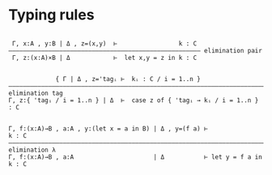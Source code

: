 

* Typing rules
#+begin_src

 Γ, x:A , y:B | Δ , z=(x,y)  ⊢                 k : C
————————————————————————————————————————————————————— elimination pair
 Γ, z:(x:A)×B | Δ            ⊢  let x,y = z in k : C


             { Γ | Δ , z='tagᵢ ⊢  kᵢ : C / i = 1..n }
—————————————————————————————————————————————————————————————————————————— elimination tag
Γ, z:{ 'tagᵢ / i = 1..n } | Δ  ⊢  case z of { 'tagᵢ → kᵢ / i = 1..n } : C


Γ, f:(x:A)→B , a:A , y:(let x = a in B) | Δ , y=(f a) ⊢                k : C
—————————————————————————————————————————————————————————————————————————–  elimination λ
Γ, f:(x:A)→B , a:A                      | Δ           ⊢ let y = f a in k : C

#+end_src
